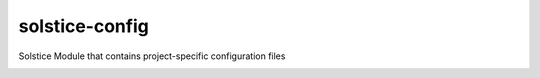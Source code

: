 solstice-config
============================================================

Solstice Module that contains project-specific configuration files

.. image:: https://travis-ci.com/ArtellaPipe/solstice-config.svg?branch=master&kill_cache=1
    :target: https://travis-ci.com/Solstice-Short-Film/solstice-config

.. image:: https://coveralls.io/repos/github/Solstice-Short-Film/solstice-config/badge.svg?branch=master&kill_cache=1
    :target: https://coveralls.io/github/Solstice-Short-Film/solstice-config?branch=master

.. image:: https://img.shields.io/github/license/Solstice-Short-Film/solstice-config
    :target: https://github.com/Solstice-Short-Film/solstice-config/blob/master/LICENSE

.. image:: https://img.shields.io/pypi/v/solstice-config?branch=master&kill_cache=1
    :target: https://pypi.org/project/solstice-config/

.. image:: https://img.shields.io/badge/code_style-pep8-blue
    :target: https://www.python.org/dev/peps/pep-0008/